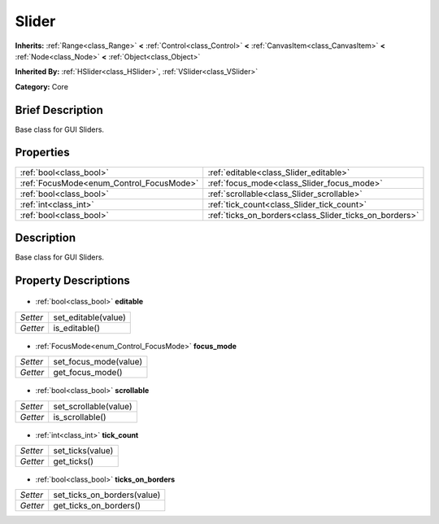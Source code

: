 .. Generated automatically by doc/tools/makerst.py in Godot's source tree.
.. DO NOT EDIT THIS FILE, but the Slider.xml source instead.
.. The source is found in doc/classes or modules/<name>/doc_classes.

.. _class_Slider:

Slider
======

**Inherits:** :ref:`Range<class_Range>` **<** :ref:`Control<class_Control>` **<** :ref:`CanvasItem<class_CanvasItem>` **<** :ref:`Node<class_Node>` **<** :ref:`Object<class_Object>`

**Inherited By:** :ref:`HSlider<class_HSlider>`, :ref:`VSlider<class_VSlider>`

**Category:** Core

Brief Description
-----------------

Base class for GUI Sliders.

Properties
----------

+------------------------------------------+--------------------------------------------------------+
| :ref:`bool<class_bool>`                  | :ref:`editable<class_Slider_editable>`                 |
+------------------------------------------+--------------------------------------------------------+
| :ref:`FocusMode<enum_Control_FocusMode>` | :ref:`focus_mode<class_Slider_focus_mode>`             |
+------------------------------------------+--------------------------------------------------------+
| :ref:`bool<class_bool>`                  | :ref:`scrollable<class_Slider_scrollable>`             |
+------------------------------------------+--------------------------------------------------------+
| :ref:`int<class_int>`                    | :ref:`tick_count<class_Slider_tick_count>`             |
+------------------------------------------+--------------------------------------------------------+
| :ref:`bool<class_bool>`                  | :ref:`ticks_on_borders<class_Slider_ticks_on_borders>` |
+------------------------------------------+--------------------------------------------------------+

Description
-----------

Base class for GUI Sliders.

Property Descriptions
---------------------

  .. _class_Slider_editable:

- :ref:`bool<class_bool>` **editable**

+----------+---------------------+
| *Setter* | set_editable(value) |
+----------+---------------------+
| *Getter* | is_editable()       |
+----------+---------------------+

  .. _class_Slider_focus_mode:

- :ref:`FocusMode<enum_Control_FocusMode>` **focus_mode**

+----------+-----------------------+
| *Setter* | set_focus_mode(value) |
+----------+-----------------------+
| *Getter* | get_focus_mode()      |
+----------+-----------------------+

  .. _class_Slider_scrollable:

- :ref:`bool<class_bool>` **scrollable**

+----------+-----------------------+
| *Setter* | set_scrollable(value) |
+----------+-----------------------+
| *Getter* | is_scrollable()       |
+----------+-----------------------+

  .. _class_Slider_tick_count:

- :ref:`int<class_int>` **tick_count**

+----------+------------------+
| *Setter* | set_ticks(value) |
+----------+------------------+
| *Getter* | get_ticks()      |
+----------+------------------+

  .. _class_Slider_ticks_on_borders:

- :ref:`bool<class_bool>` **ticks_on_borders**

+----------+-----------------------------+
| *Setter* | set_ticks_on_borders(value) |
+----------+-----------------------------+
| *Getter* | get_ticks_on_borders()      |
+----------+-----------------------------+

